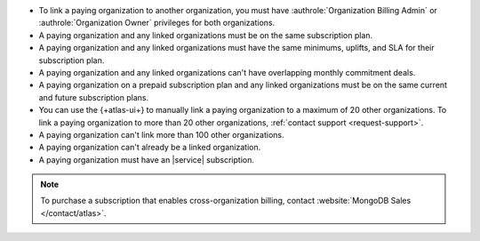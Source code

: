 - To link a paying organization to another organization, you must have 
  :authrole:`Organization Billing Admin` or 
  :authrole:`Organization Owner`
  privileges for both organizations.

- A paying organization and any linked organizations
  must be on the same subscription plan.

- A paying organization and any linked organizations
  must have the same minimums, uplifts, and SLA for their 
  subscription plan.

- A paying organization and any linked organizations
  can't have overlapping monthly commitment deals.

- A paying organization on a prepaid subscription plan and any linked 
  organizations must be on the same current and future subscription 
  plans.
  
- You can use the {+atlas-ui+} to manually link a paying organization 
  to a maximum of 20 other organizations.
  To link a paying organization to more than 20 other organizations,
  :ref:`contact support <request-support>`.

- A paying organization can't link more than 100 other organizations.

- A paying organization can't already be a linked organization.

- A paying organization must have an |service| subscription.

.. note::

   To purchase a subscription that enables cross-organization billing,
   contact :website:`MongoDB Sales </contact/atlas>`.
